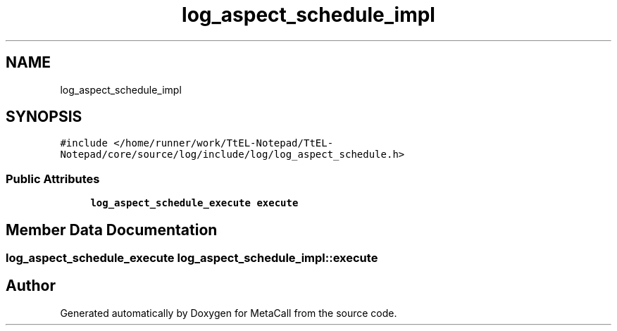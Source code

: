 .TH "log_aspect_schedule_impl" 3 "Sun Jun 30 2024" "Version 0.8.0.76f02c051c9b" "MetaCall" \" -*- nroff -*-
.ad l
.nh
.SH NAME
log_aspect_schedule_impl
.SH SYNOPSIS
.br
.PP
.PP
\fC#include </home/runner/work/TtEL\-Notepad/TtEL\-Notepad/core/source/log/include/log/log_aspect_schedule\&.h>\fP
.SS "Public Attributes"

.in +1c
.ti -1c
.RI "\fBlog_aspect_schedule_execute\fP \fBexecute\fP"
.br
.in -1c
.SH "Member Data Documentation"
.PP 
.SS "\fBlog_aspect_schedule_execute\fP log_aspect_schedule_impl::execute"


.SH "Author"
.PP 
Generated automatically by Doxygen for MetaCall from the source code\&.
